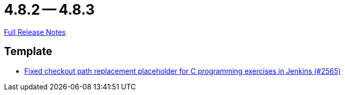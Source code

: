 = 4.8.2 -- 4.8.3

link:https://github.com/ls1intum/Artemis/releases/tag/4.8.3[Full Release Notes]

== Template

* link:https://www.github.com/ls1intum/Artemis/commit/01d7131dc39060d8cf7ad7be7fd12a5acc69cb8a[Fixed checkout path replacement placeholder for C programming exercises in Jenkins (#2565)]


